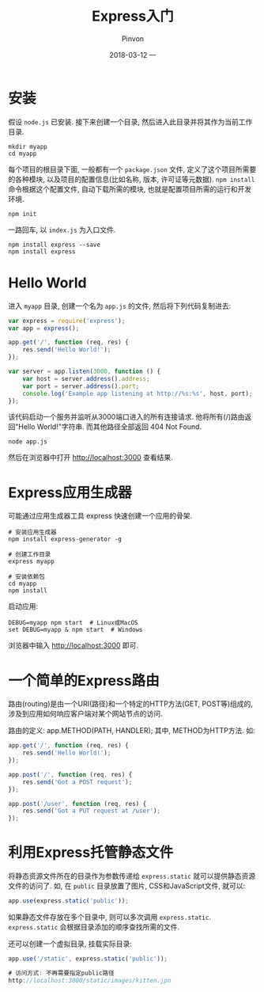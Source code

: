 #+TITLE:       Express入门
#+AUTHOR:      Pinvon
#+EMAIL:       pinvon@Inspiron
#+DATE:        2018-03-12 一
#+URI:         /blog/%y/%m/%d/express入门
#+KEYWORDS:    <TODO: insert your keywords here>
#+TAGS:        Web
#+LANGUAGE:    en
#+OPTIONS:     H:3 num:nil toc:t \n:nil ::t |:t ^:nil -:nil f:t *:t <:t
#+DESCRIPTION: <TODO: insert your description here>

* 安装

假设 =node.js= 已安装. 接下来创建一个目录, 然后进入此目录并将其作为当前工作目录.
#+BEGIN_SRC Shell
mkdir myapp
cd myapp
#+END_SRC

每个项目的根目录下面, 一般都有一个 =package.json= 文件, 定义了这个项目所需要的各种模块, 以及项目的配置信息(比如名称, 版本, 许可证等元数据). =npm install= 命令根据这个配置文件, 自动下载所需的模块, 也就是配置项目所需的运行和开发环境.
#+BEGIN_SRC Shell
npm init
#+END_SRC
一路回车, 以 =index.js= 为入口文件.

#+BEGIN_SRC Shell
npm install express --save
npm install express
#+END_SRC

* Hello World

进入 =myapp= 目录, 创建一个名为 =app.js= 的文件, 然后将下列代码复制进去:
#+BEGIN_SRC JavaScript
var express = require('express');
var app = express();

app.get('/', function (req, res) {
    res.send('Hello World!');
});

var server = app.listen(3000, function () {
    var host = server.address().address;
    var port = server.address().port;
    console.log('Example app listening at http://%s:%s', host, port);
});
#+END_SRC
该代码启动一个服务并监听从3000端口进入的所有连接请求. 他将所有(/)路由返回"Hello World!"字符串. 而其他路径全部返回 404 Not Found.

#+BEGIN_SRC Shell
node app.js
#+END_SRC
然后在浏览器中打开 http://localhost:3000 查看结果.

* Express应用生成器

可能通过应用生成器工具 express 快速创建一个应用的骨架.
#+BEGIN_SRC Shell
# 安装应用生成器
npm install express-generator -g

# 创建工作目录
express myapp

# 安装依赖包
cd myapp
npm install
#+END_SRC

启动应用:
#+BEGIN_SRC Shell
DEBUG=myapp npm start  # Linux或MacOS
set DEBUG=myapp & npm start  # Windows
#+END_SRC

浏览器中输入 http://localhost:3000 即可.

* 一个简单的Express路由

路由(routing)是由一个URI(路径)和一个特定的HTTP方法(GET, POST等)组成的, 涉及到应用如何响应客户端对某个网站节点的访问.

路由的定义: app.METHOD(PATH, HANDLER); 其中, METHOD为HTTP方法. 如:
#+BEGIN_SRC JavaScript
app.get('/', function (req, res) {
	res.send('Hello World!');
});

app.post('/', function (req, res) {
	res.send('Got a POST request');
});

app.post('/user', function (req, res) {
	res.send('Got a PUT request at /user');
});
#+END_SRC

* 利用Express托管静态文件

将静态资源文件所在的目录作为参数传递给 =express.static= 就可以提供静态资源文件的访问了. 如, 在 =public= 目录放置了图片, CSS和JavaScript文件, 就可以:
#+BEGIN_SRC JavaScript
app.use(express.static('public'));
#+END_SRC

如果静态文件存放在多个目录中, 则可以多次调用 =express.static=. =express.static= 会根据目录添加的顺序查找所需的文件.

还可以创建一个虚拟目录, 挂载实际目录:
#+BEGIN_SRC JavaScript
app.use('/static', express.static('public'));

# 访问方式: 不再需要指定public路径
http://localhost:3000/static/images/kitten.jpn
#+END_SRC
